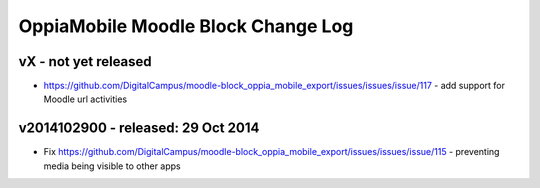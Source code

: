 OppiaMobile Moodle Block Change Log
=====================================

vX - not yet released
--------------------------------------
* https://github.com/DigitalCampus/moodle-block_oppia_mobile_export/issues/issues/issue/117 - add support for Moodle url activities

v2014102900 - released: 29 Oct 2014
--------------------------------------

* Fix https://github.com/DigitalCampus/moodle-block_oppia_mobile_export/issues/issues/issue/115 - preventing media being visible to other apps
